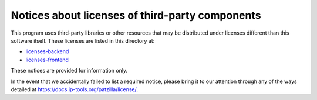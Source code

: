 .. _third-party-notices:

################################################
Notices about licenses of third-party components
################################################

This program uses third-party libraries or other resources that may
be distributed under licenses different than this software itself.
These licenses are listed in this directory at:

- `licenses-backend`_
- `licenses-frontend`_

These notices are provided for information only.

In the event that we accidentally failed to list a required notice,
please bring it to our attention through any of the ways detailed at
https://docs.ip-tools.org/patzilla/license/.


.. _licenses-backend: https://github.com/ip-tools/patzilla/blob/main/licenses-backend.txt
.. _licenses-frontend: https://github.com/ip-tools/patzilla/blob/main/licenses-frontend.txt
